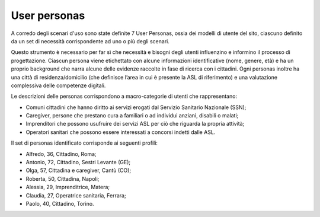 User personas
================
A corredo degli scenari d'uso sono state definite 7 User Personas, ossia dei modelli di utente del sito, ciascuno definito da un set di necessità corrispondente ad uno o più degli scenari. 

Questo strumento è necessario per far sì che necessità e bisogni degli utenti influenzino e informino il processo di progettazione. Ciascun persona viene etichettato con alcune informazioni identificative (nome, genere, età) e ha un proprio background che narra alcune delle evidenze raccolte in fase di ricerca con i cittadini. Ogni personas inoltre ha una città di residenza/domicilio (che definisce l’area in cui è presente la ASL di riferimento) e una valutazione complessiva delle competenze digitali.

Le descrizioni delle personas corrispondono a macro-categorie di utenti che rappresentano:

•	Comuni cittadini che hanno diritto ai servizi erogati dal Servizio Sanitario Nazionale (SSN);
•	Caregiver, persone che prestano cura a familiari o ad individui anziani, disabili o malati;
•	Imprenditori che possono usufruire dei servizi ASL per ciò che riguarda la propria attività;
•	Operatori sanitari che possono essere interessati a concorsi indetti dalle ASL.

Il set di personas identificato corrisponde ai seguenti profili:

- Alfredo, 36, Cittadino, Roma;
- Antonio, 72, Cittadino, Sestri Levante (GE);
- Olga, 57, Cittadina e caregiver, Cantù (CO);
- Roberta, 50, Cittadina, Napoli;
- Alessia, 29,	Imprenditrice,	Matera;
- Claudia, 27, Operatrice sanitaria,	Ferrara;
- Paolo, 40,	Cittadino,	Torino.

